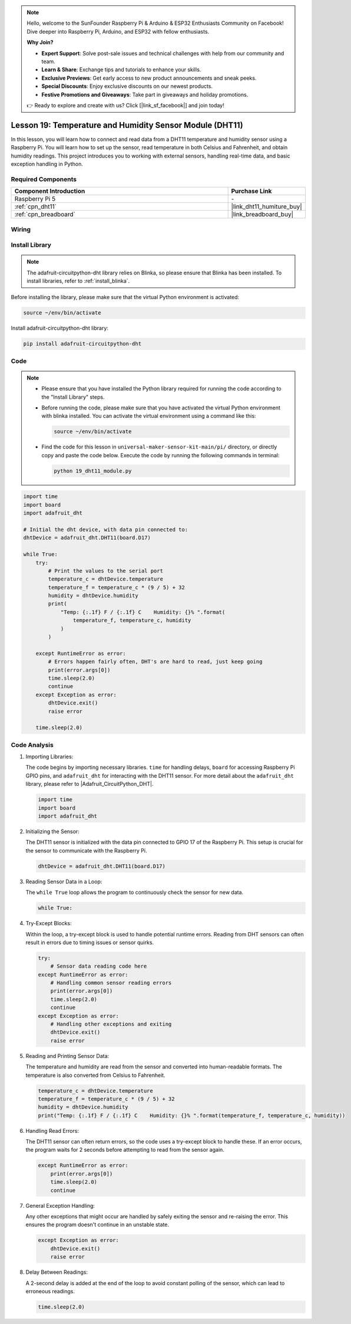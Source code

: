 .. note::

    Hello, welcome to the SunFounder Raspberry Pi & Arduino & ESP32 Enthusiasts Community on Facebook! Dive deeper into Raspberry Pi, Arduino, and ESP32 with fellow enthusiasts.

    **Why Join?**

    - **Expert Support**: Solve post-sale issues and technical challenges with help from our community and team.
    - **Learn & Share**: Exchange tips and tutorials to enhance your skills.
    - **Exclusive Previews**: Get early access to new product announcements and sneak peeks.
    - **Special Discounts**: Enjoy exclusive discounts on our newest products.
    - **Festive Promotions and Giveaways**: Take part in giveaways and holiday promotions.

    👉 Ready to explore and create with us? Click [|link_sf_facebook|] and join today!

.. _pi_lesson19_dht11:

Lesson 19: Temperature and Humidity Sensor Module (DHT11)
====================================================================

In this lesson, you will learn how to connect and read data from a DHT11 temperature and humidity sensor using a Raspberry Pi. You will learn how to set up the sensor, read temperature in both Celsius and Fahrenheit, and obtain humidity readings. This project introduces you to working with external sensors, handling real-time data, and basic exception handling in Python. 

Required Components
---------------------------

.. list-table::
    :widths: 30 10
    :header-rows: 1

    *   - Component Introduction
        - Purchase Link

    *   - Raspberry Pi 5
        - \-
    *   - :ref:`cpn_dht11`
        - |link_dht11_humiture_buy|
    *   - :ref:`cpn_breadboard`
        - |link_breadboard_buy|


Wiring
---------------------------

.. image:: img/Lesson_19_dht11_module_pi_bb_bb.png
    :width: 100%


Install Library
---------------------------

.. note::
    The adafruit-circuitpython-dht library relies on Blinka, so please ensure that Blinka has been installed. To install libraries, refer to :ref:`install_blinka`.

Before installing the library, please make sure that the virtual Python environment is activated:

.. code-block:: bash

   source ~/env/bin/activate

Install adafruit-circuitpython-dht library:

.. code-block:: bash

   pip install adafruit-circuitpython-dht

Code
---------------------------

.. note::
   - Please ensure that you have installed the Python library required for running the code according to the "Install Library" steps.
   - Before running the code, please make sure that you have activated the virtual Python environment with blinka installed. You can activate the virtual environment using a command like this:

     .. code-block:: bash
  
        source ~/env/bin/activate

   - Find the code for this lesson in ``universal-maker-sensor-kit-main/pi/`` directory, or directly copy and paste the code below. Execute the code by running the following commands in terminal:

     .. code-block:: bash
  
        python 19_dht11_module.py


.. code-block:: python

   import time
   import board
   import adafruit_dht
   
   # Initial the dht device, with data pin connected to:
   dhtDevice = adafruit_dht.DHT11(board.D17)
   
   while True:
       try:
           # Print the values to the serial port
           temperature_c = dhtDevice.temperature
           temperature_f = temperature_c * (9 / 5) + 32
           humidity = dhtDevice.humidity
           print(
               "Temp: {:.1f} F / {:.1f} C    Humidity: {}% ".format(
                   temperature_f, temperature_c, humidity
               )
           )
   
       except RuntimeError as error:
           # Errors happen fairly often, DHT's are hard to read, just keep going
           print(error.args[0])
           time.sleep(2.0)
           continue
       except Exception as error:
           dhtDevice.exit()
           raise error
   
       time.sleep(2.0)


Code Analysis
---------------------------

#. Importing Libraries:

   The code begins by importing necessary libraries. ``time`` for handling delays, ``board`` for accessing Raspberry Pi GPIO pins, and ``adafruit_dht`` for interacting with the DHT11 sensor. For more detail about the ``adafruit_dht`` library, please refer to |Adafruit_CircuitPython_DHT|.

   .. code-block:: python
    
      import time
      import board
      import adafruit_dht

#. Initializing the Sensor:

   The DHT11 sensor is initialized with the data pin connected to GPIO 17 of the Raspberry Pi. This setup is crucial for the sensor to communicate with the Raspberry Pi.

   .. code-block:: python

      dhtDevice = adafruit_dht.DHT11(board.D17)

#. Reading Sensor Data in a Loop:

   The ``while True`` loop allows the program to continuously check the sensor for new data. 

   .. code-block:: python

      while True:

#. Try-Except Blocks:

   Within the loop, a try-except block is used to handle potential runtime errors. Reading from DHT sensors can often result in errors due to timing issues or sensor quirks.

   .. code-block:: python

      try:
          # Sensor data reading code here
      except RuntimeError as error:
          # Handling common sensor reading errors
          print(error.args[0])
          time.sleep(2.0)
          continue
      except Exception as error:
          # Handling other exceptions and exiting
          dhtDevice.exit()
          raise error

#. Reading and Printing Sensor Data:

   The temperature and humidity are read from the sensor and converted into human-readable formats. The temperature is also converted from Celsius to Fahrenheit.

   .. code-block:: python

      temperature_c = dhtDevice.temperature
      temperature_f = temperature_c * (9 / 5) + 32
      humidity = dhtDevice.humidity
      print("Temp: {:.1f} F / {:.1f} C    Humidity: {}% ".format(temperature_f, temperature_c, humidity))

#. Handling Read Errors:

   The DHT11 sensor can often return errors, so the code uses a try-except block to handle these. If an error occurs, the program waits for 2 seconds before attempting to read from the sensor again.

   .. code-block:: python

      except RuntimeError as error:
          print(error.args[0])
          time.sleep(2.0)
          continue

#. General Exception Handling:

   Any other exceptions that might occur are handled by safely exiting the sensor and re-raising the error. This ensures the program doesn't continue in an unstable state.

   .. code-block:: python

      except Exception as error:
          dhtDevice.exit()
          raise error

#. Delay Between Readings:

   A 2-second delay is added at the end of the loop to avoid constant polling of the sensor, which can lead to erroneous readings.

   .. code-block:: python

      time.sleep(2.0)